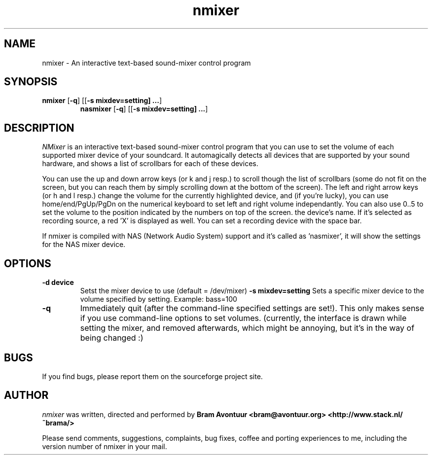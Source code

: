 .TH nmixer 1
.SH NAME
nmixer - An interactive text-based sound-mixer control program
.SH SYNOPSIS
.TP
\fBnmixer\fR [\fB-q\fR] [[\fB-s mixdev=setting] ...\fR]
\fBnasmixer\fR [\fB-q\fR] [[\fB-s mixdev=setting] ...\fR]
.SH DESCRIPTION
.I NMixer 
is an interactive text-based sound-mixer control program that you can
use to set the volume of each supported mixer device of your
soundcard.  It automagically detects all devices that are supported by
your sound hardware, and shows a list of scrollbars for each of these
devices.
.PP
You can use the up and down arrow keys (or k and j resp.) to
scroll though the list of scrollbars (some do not fit on the screen,
but you can reach them by simply scrolling down at the bottom of the
screen). The left and right arrow keys (or h and l resp.) change the
volume for the currently highlighted device, and (if you're lucky),
you can use home/end/PgUp/PgDn on the numerical keyboard to set left
and right volume independantly. You can also use 0..5 to set the
volume to the position indicated by the numbers on top of the screen.
.PPIf a device can be recorded from, red brackets will be displayed under
the device's name. If it's selected as recording source, a red 'X' is
displayed as well. You can set a recording device with the space bar.
.PP
If nmixer is compiled with NAS (Network Audio System) support and it's
called as 'nasmixer', it will show the settings for the NAS mixer
device.

.SH OPTIONS
.TP
.B -d device
Setst the mixer device to use (default = /dev/mixer)
.B -s mixdev=setting
Sets a specific mixer device to the volume specified by setting. 
Example: bass=100
.TP
.B -q
Immediately quit (after the command-line specified settings are set!). This
only makes sense if you use command-line options to set volumes. (currently,
the interface is drawn while setting the mixer, and removed afterwards, which
might be annoying, but it's in the way of being changed :)
.SH BUGS
.PP
If you find bugs, please report them on the sourceforge project site.
.PP
.SH AUTHOR
.I nmixer
was written, directed and performed by 
.B Bram Avontuur <bram@avontuur.org> <http://www.stack.nl/~brama/>
.PP
Please send comments, suggestions, complaints, bug fixes, coffee and porting
experiences to me, including the version number of nmixer in your mail. 
.PP
